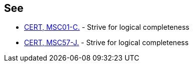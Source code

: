 == See

* https://www.securecoding.cert.org/confluence/x/YgE[CERT, MSC01-C.] - Strive for logical completeness
* https://www.securecoding.cert.org/confluence/x/PQHRAw[CERT, MSC57-J.] - Strive for logical completeness

